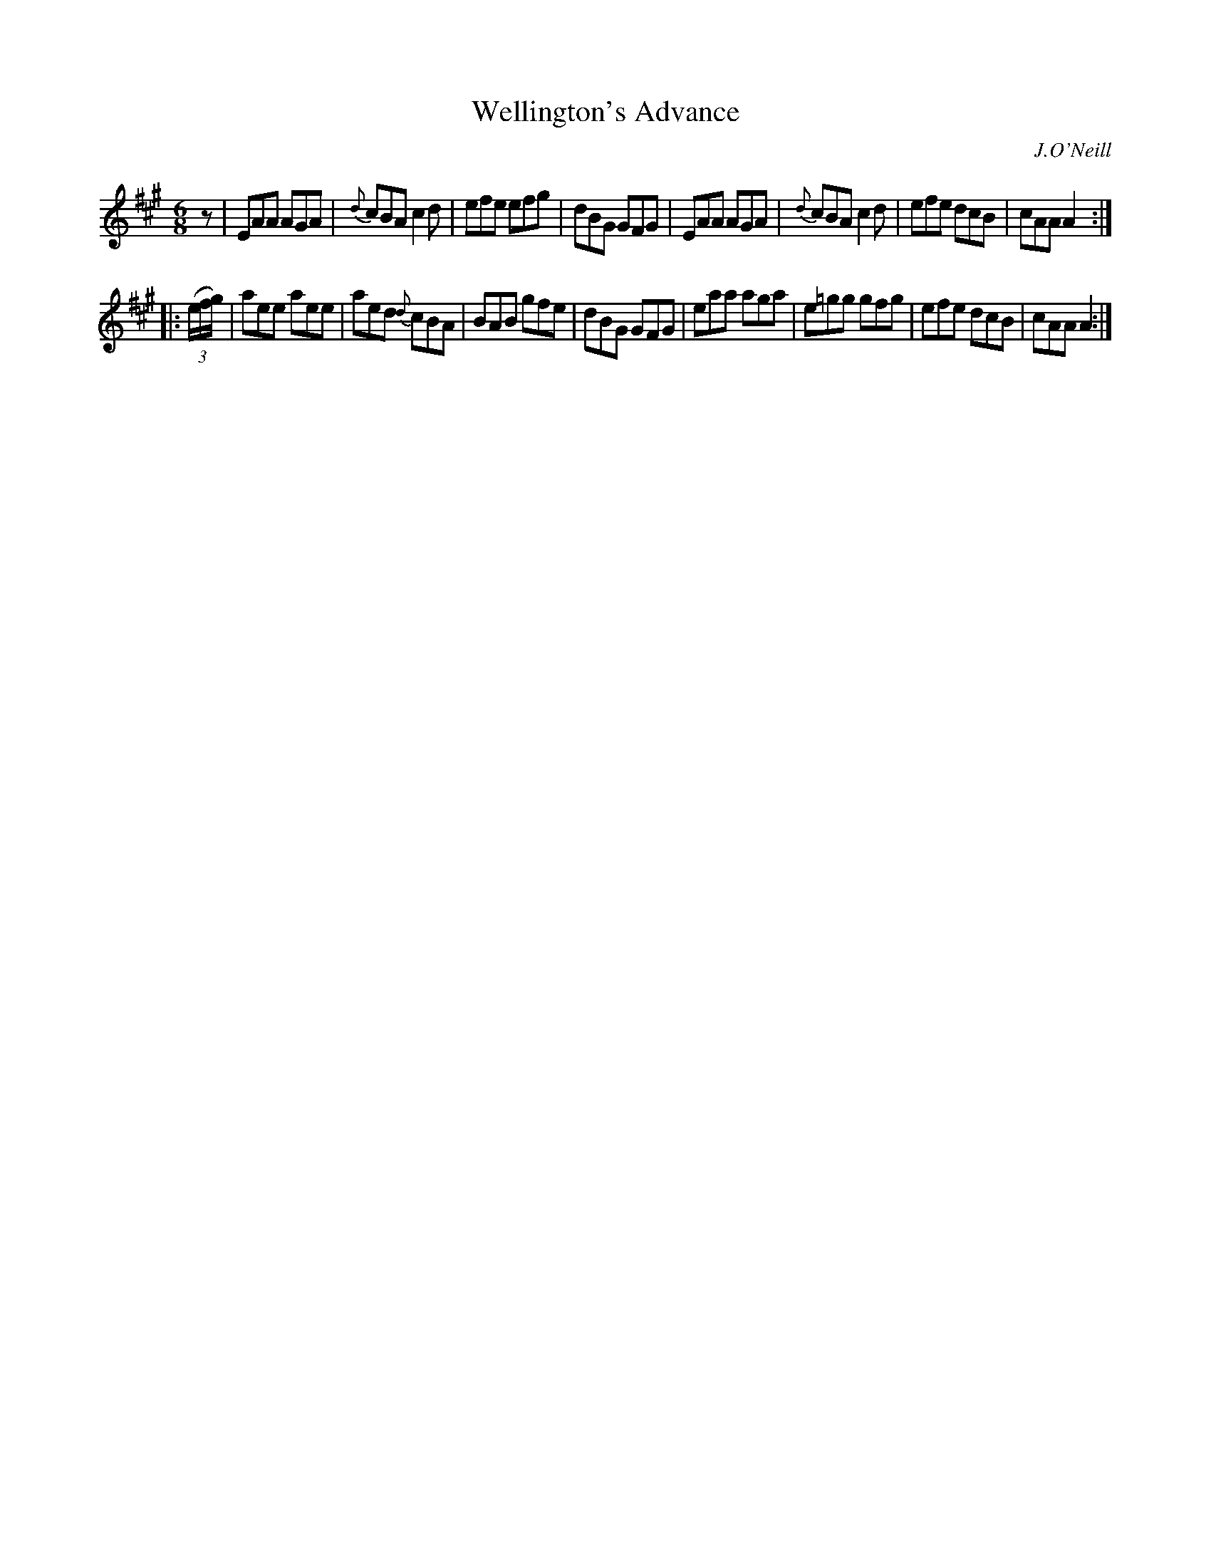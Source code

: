 X: 813
T: Wellington's Advance
B: O'Neill's 1850 #813
O: J.O'Neill
Z: Dan G. Petersen, dangp@post6.tele.dk
N: Initial rest added to fix the rhythms of repeats.
M: 6/8
L: 1/8
K: A
z |\
EAA AGA | {d}cBA c2d | efe efg | dBG GFG |\
EAA AGA | {d}cBA c2d | efe dcB | cAA A2 :|
|: (3(e/f/g/) |\
aee aee | aed {d}cBA | BAB gfe | dBG GFG |\
eaa aga | e=gg   gfg | efe dcB | cAA A2 :|
